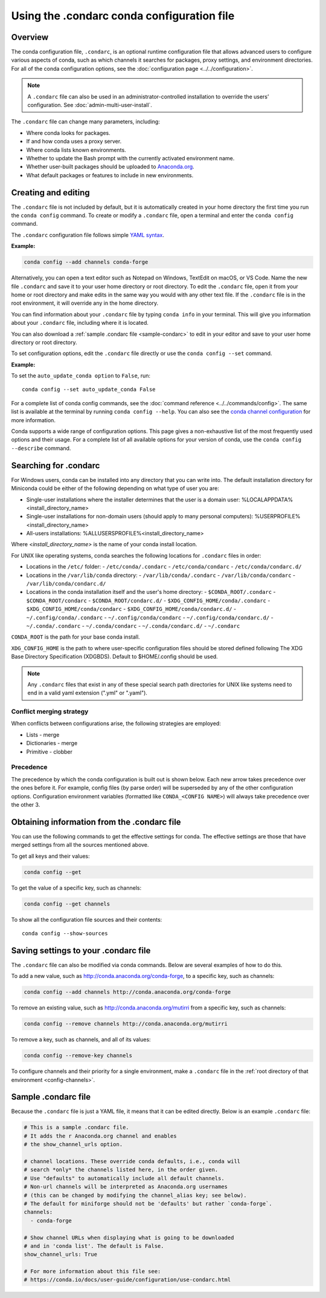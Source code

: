 ===========================================
Using the .condarc conda configuration file
===========================================

.. _config-overview:

Overview
========

The conda configuration file, ``.condarc``, is an optional runtime configuration file that allows advanced users to configure various aspects of conda, such as which channels it searches for packages, proxy settings, and environment directories. For all of the conda configuration options, see the :doc:`configuration page <../../configuration>`.


.. note::

   A ``.condarc`` file can also be used in an administrator-controlled installation to override the users’ configuration. See :doc:`admin-multi-user-install`.


The ``.condarc`` file can change many parameters, including:

* Where conda looks for packages.

* If and how conda uses a proxy server.

* Where conda lists known environments.

* Whether to update the Bash prompt with the currently activated environment name.

* Whether user-built packages should be uploaded to `Anaconda.org <http://anaconda.org>`_.

* What default packages or features to include in new environments.

Creating and editing
====================

The ``.condarc`` file is not included by default, but it is automatically created in your home directory the first time you run the ``conda config`` command. To create or modify a ``.condarc`` file, open a terminal and enter the ``conda config`` command.

The ``.condarc`` configuration file follows simple `YAML syntax <https://docs.ansible.com/ansible/latest/reference_appendices/YAMLSyntax.html>`_.

**Example:**

.. code-block:: yaml

  conda config --add channels conda-forge

Alternatively, you can open a text editor such as Notepad on Windows, TextEdit on macOS, or VS Code. Name the new file ``.condarc`` and save it to your user home directory or root directory. To edit the ``.condarc`` file, open it from your home or root directory and make edits in the same way you would with any other text file. If the ``.condarc`` file is in the root environment, it will override any in the home directory.

You can find information about your ``.condarc`` file by typing ``conda info`` in your terminal. This will give you information about your ``.condarc`` file, including where it is located.

You can also download a :ref:`sample .condarc file <sample-condarc>` to edit in your editor and save to your user home directory or root directory.

To set configuration options, edit the ``.condarc`` file directly or use the ``conda config --set`` command.

**Example:**

To set the ``auto_update_conda option`` to ``False``, run::

  conda config --set auto_update_conda False

For a complete list of conda config commands, see the :doc:`command reference <../../commands/config>`. The same list is available at the terminal by running ``conda config --help``. You can also see the `conda channel configuration <https://conda.io/projects/conda/en/latest/configuration.html>`_ for more information.

Conda supports a wide range of configuration options. This page gives a non-exhaustive list of the most frequently used options and their usage. For a complete list of all available options for your version of conda, use the ``conda config --describe`` command.

.. _condarc_search_precedence:

Searching for .condarc
======================

For Windows users, conda can be installed into any directory that you can write into. The default installation directory for Miniconda could be either of the following depending on what type of user you are:

- Single-user installations where the installer determines that the user is a domain user: %LOCALAPPDATA%\<install_directory_name>
- Single-user installations for non-domain users (should apply to many personal computers): %USERPROFILE%\<install_directory_name>
- All-users installations: %ALLUSERSPROFILE%\<install_directory_name>

Where `<install_directory_name>` is the name of your conda install location.


For UNIX like operating systems, conda searches the following locations for ``.condarc`` files in order:

- Locations in the ``/etc/`` folder:
  - ``/etc/conda/.condarc``
  - ``/etc/conda/condarc``
  - ``/etc/conda/condarc.d/``
- Locations in the ``/var/lib/conda`` directory:
  - ``/var/lib/conda/.condarc``
  - ``/var/lib/conda/condarc``
  - ``/var/lib/conda/condarc.d/``
- Locations in the conda installation itself and the user's home directory:
  - ``$CONDA_ROOT/.condarc``
  - ``$CONDA_ROOT/condarc``
  - ``$CONDA_ROOT/condarc.d/``
  - ``$XDG_CONFIG_HOME/conda/.condarc``
  - ``$XDG_CONFIG_HOME/conda/condarc``
  - ``$XDG_CONFIG_HOME/conda/condarc.d/``
  - ``~/.config/conda/.condarc``
  - ``~/.config/conda/condarc``
  - ``~/.config/conda/condarc.d/``
  - ``~/.conda/.condarc``
  - ``~/.conda/condarc``
  - ``~/.conda/condarc.d/``
  - ``~/.condarc``

``CONDA_ROOT`` is the path for your base conda install.

``XDG_CONFIG_HOME`` is the path to where user-specific configuration files should be stored defined following The XDG Base Directory Specification (XDGBDS). Default to $HOME/.config should be used.

.. note::
   Any ``.condarc`` files that exist in any of these special search path directories for UNIX like systems need to end in a valid yaml extension (".yml" or ".yaml").


Conflict merging strategy
-------------------------
When conflicts between configurations arise, the following strategies are employed:

* Lists - merge
* Dictionaries - merge
* Primitive - clobber

Precedence
----------

The precedence by which the conda configuration is built out is shown below. Each new arrow takes precedence over the ones before it. For example, config files (by parse order) will be superseded by any of the other configuration options. Configuration environment variables (formatted like ``CONDA_<CONFIG NAME>``) will always take precedence over the other 3.

.. figure:: /img/config-precedence.png

   ..

Obtaining information from the .condarc file
============================================

You can use the following commands to get the effective settings for conda. The effective settings are those that have merged settings from all the sources mentioned above.

To get all keys and their values:

.. code-block:: bash

   conda config --get

To get the value of a specific key, such as channels:

.. code-block:: bash

   conda config --get channels

To show all the configuration file sources and their contents::

    conda config --show-sources


Saving settings to your .condarc file
=====================================

The ``.condarc`` file can also be modified via conda commands. Below are several examples of how to do this.

To add a new value, such as http://conda.anaconda.org/conda-forge, to a specific key, such as channels:

.. code-block:: bash

   conda config --add channels http://conda.anaconda.org/conda-forge

To remove an existing value, such as http://conda.anaconda.org/mutirri from a specific key, such as channels:

.. code-block:: bash

   conda config --remove channels http://conda.anaconda.org/mutirri

To remove a key, such as channels, and all of its values:

.. code-block:: bash

   conda config --remove-key channels

To configure channels and their priority for a single environment, make a ``.condarc`` file in the :ref:`root directory of that environment <config-channels>`.

.. _sample-condarc:

Sample .condarc file
====================

Because the ``.condarc`` file is just a YAML file, it means that
it can be edited directly. Below is an example ``.condarc`` file:

.. code-block:: yaml

  # This is a sample .condarc file.
  # It adds the r Anaconda.org channel and enables
  # the show_channel_urls option.

  # channel locations. These override conda defaults, i.e., conda will
  # search *only* the channels listed here, in the order given.
  # Use "defaults" to automatically include all default channels.
  # Non-url channels will be interpreted as Anaconda.org usernames
  # (this can be changed by modifying the channel_alias key; see below).
  # The default for miniforge should not be 'defaults' but rather `conda-forge`.
  channels:
    - conda-forge

  # Show channel URLs when displaying what is going to be downloaded
  # and in 'conda list'. The default is False.
  show_channel_urls: True

  # For more information about this file see:
  # https://conda.io/docs/user-guide/configuration/use-condarc.html
